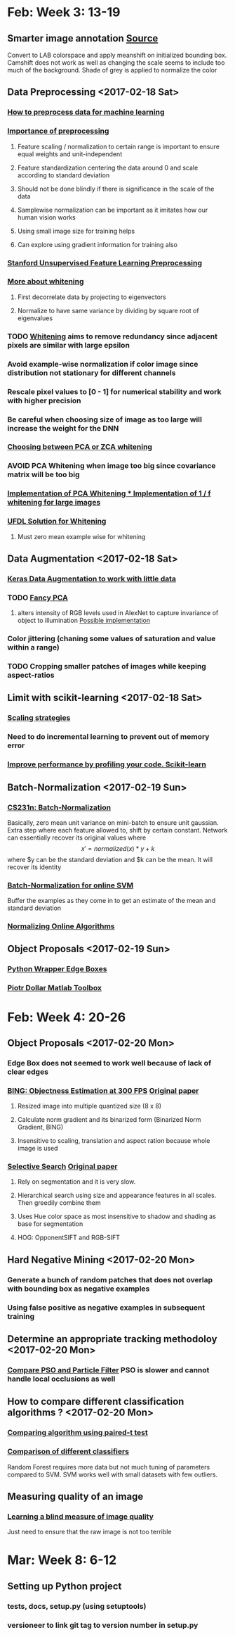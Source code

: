 * Feb: Week 3: *13-19*
** Smarter image annotation [[file:~/github/selam/examples/meanshift_annotator.py][Source]]
Convert to LAB colorspace and apply meanshift on initialized bounding box. Camshift does not 
work as well as changing the scale seems to include too much of the background. Shade of grey is applied
to normalize the color
** Data Preprocessing <2017-02-18 Sat>
*** [[https://stackoverflow.com/questions/21370087/how-to-preprocess-data-for-machine-learning][How to preprocess data for machine learning]]
*** [[https://www.datacamp.com/community/tutorials/the-importance-of-preprocessing-in-data-science-and-the-machine-learning-pipeline-i-centering-scaling-and-k-nearest-neighbours#gs.eE=F3Pk][Importance of preprocessing]]
**** Feature scaling / normalization to certain range  is important to ensure equal weights and unit-independent
**** Feature standardization centering the data around 0 and scale according to standard deviation
**** Should not be done blindly if there is significance in the scale of the data
**** Samplewise normalization can be important as it imitates how our human vision works
**** Using small image size for training helps
**** Can explore using gradient information for training also
*** [[http://ufldl.stanford.edu/wiki/index.php/Data_Preprocessing][Stanford Unsupervised Feature Learning Preprocessing]] 
*** [[http://mccormickml.com/2014/06/03/deep-learning-tutorial-pca-and-whitening/][More about whitening]]
**** First decorrelate data by projecting to eigenvectors
**** Normalize to have same variance by dividing by square root of eigenvalues
*** TODO [[http://ufldl.stanford.edu/wiki/index.php/Whitening][Whitening]] aims to remove redundancy since adjacent pixels are similar with large epsilon
*** Avoid example-wise normalization if color image since distribution not stationary for different channels
*** Rescale pixel values to [0 - 1] for numerical stability and work with higher precision
*** Be careful when choosing size of image as too large will increase the weight for the DNN 
*** [[https://stats.stackexchange.com/questions/117427/what-is-the-difference-between-zca-whitening-and-pca-whitening][Choosing between PCA or ZCA whitening]] 
*** *AVOID* PCA Whitening when image too big since covariance matrix will be too big 
*** [[http://eric-yuan.me/ufldl-exercise-pca-image/][Implementation of PCA Whitening 
*** ]][[https://gist.github.com/JBed/5673060beac474805e38][Implementation of 1 / f whitening for large images]] 
*** [[https://stackoverflow.com/questions/31528800/how-to-implement-zca-whitening-python][UFDL Solution for Whitening]]
**** Must zero mean example wise for whitening 
** Data Augmentation <2017-02-18 Sat>
*** [[https://blog.keras.io/building-powerful-image-classification-models-using-very-little-data.html][Keras Data Augmentation to work with little data]]  
*** TODO [[http://www.kdnuggets.com/2016/03/must-know-tips-deep-learning-part-1.html][Fancy PCA]]
**** alters intensity of RGB levels used in AlexNet to capture invariance of object to illumination [[https://stats.stackexchange.com/questions/251892/implementing-fancy-pca-augmentaiton][Possible implementation]]
*** Color jittering (chaning some values of saturation and value within a range)
*** TODO Cropping smaller patches of images while keeping aspect-ratios
** Limit with scikit-learning <2017-02-18 Sat>
*** [[http://scikit-learn.org/stable/modules/scaling_strategies.html][Scaling strategies]]
*** Need to do incremental learning to prevent out of memory error
*** [[http://scikit-learn.org/stable/developers/performance.html][Improve performance by profiling your code. Scikit-learn]] 
** Batch-Normalization <2017-02-19 Sun>
*** [[https://www.youtube.com/watch?v=gYpoJMlgyXA&feature=youtu.be&list=PLkt2uSq6rBVctENoVBg1TpCC7OQi31AlC&t=3078][CS231n: Batch-Normalization]] 
Basically, zero mean unit variance on mini-batch to ensure unit gaussian. Extra step where each feature allowed to, shift by certain constant.
Network can essentially recover its original values where \[x' = normalized(x) * y + k\] where $y can be the standard deviation and 
$k can be the mean. It will recover its identity
*** [[https://www.quora.com/How-should-input-data-be-normalized-when-training-an-SVM-with-an-online-algorithm][Batch-Normalization for online SVM]]
Buffer the examples as they come in to get an estimate of the mean and standard deviation 
*** [[https://arxiv.org/pdf/1305.6646.pdf][Normalizing Online Algorithms]] 
** Object Proposals <2017-02-19 Sun>
*** [[https://github.com/dculibrk/edge_boxes_with_python][Python Wrapper Edge Boxes]]
*** [[https://github.com/pdollar/toolbox][Piotr Dollar Matlab Toolbox]] 
* Feb: Week 4: *20-26*
** Object Proposals <2017-02-20 Mon>
*** Edge Box does not seemed to work well because of lack of clear edges
*** [[https://github.com/torrvision/Objectness][BING: Objectness Estimation at 300 FPS]] [[http://mmcheng.net/mftp/Papers/ObjectnessBING.pdf][Original paper]]
**** Resized image into multiple quantized size (8 x 8)
**** Calculate norm gradient and its binarized form (Binarized Norm Gradient, BING)
**** Insensitive to scaling, translation and aspect ration because whole image is used
*** [[https://github.com/AlpacaDB/selectivesearch][Selective Search]]  [[http://koen.me/research/pub/vandesande-iccv2011.pdf][Original paper]]
**** Rely on segmentation and it is very slow.
**** Hierarchical search using size and appearance features in all scales. Then greedily combine them
**** Uses Hue color space as most insensitive to shadow and shading as base for segmentation
**** HOG: OpponentSIFT and RGB-SIFT 
** Hard Negative Mining <2017-02-20 Mon>
*** Generate a bunch of random patches that does not overlap with bounding box as negative examples
*** Using false positive as negative examples in subsequent training
** Determine an appropriate tracking methodoloy <2017-02-20 Mon>
*** [[https://pdfs.semanticscholar.org/e2b0/daf08b5fb360c15894b05b354b66ddb2a27f.pdf][Compare PSO and Particle Filter]] PSO is slower and cannot handle local occlusions as well 
** How to compare different classification algorithms ? <2017-02-20 Mon>
*** [[https://www.researchgate.net/publication/237145103_Data_analysis_advances_in_marine_science_for_fisheries_management_Supervised_classification_applications][Comparing algorithm using paired-t test]]
*** [[http://jmlr.org/papers/volume15/delgado14a/delgado14a.pdf][Comparison of different classifiers]]
Random Forest requires more data but not much tuning of parameters compared to SVM. SVM works well with 
small datasets with few outliers. 
** Measuring quality of an image
*** [[http://neelj.com/projects/lbiq/576_iqa.pdf][Learning a blind measure of image quality]]
Just need to ensure that the raw image is not too terrible
* Mar: Week 8: *6-12*
** Setting up Python project
*** tests, docs, setup.py (using setuptools)
*** versioneer to link git tag to version number in setup.py
